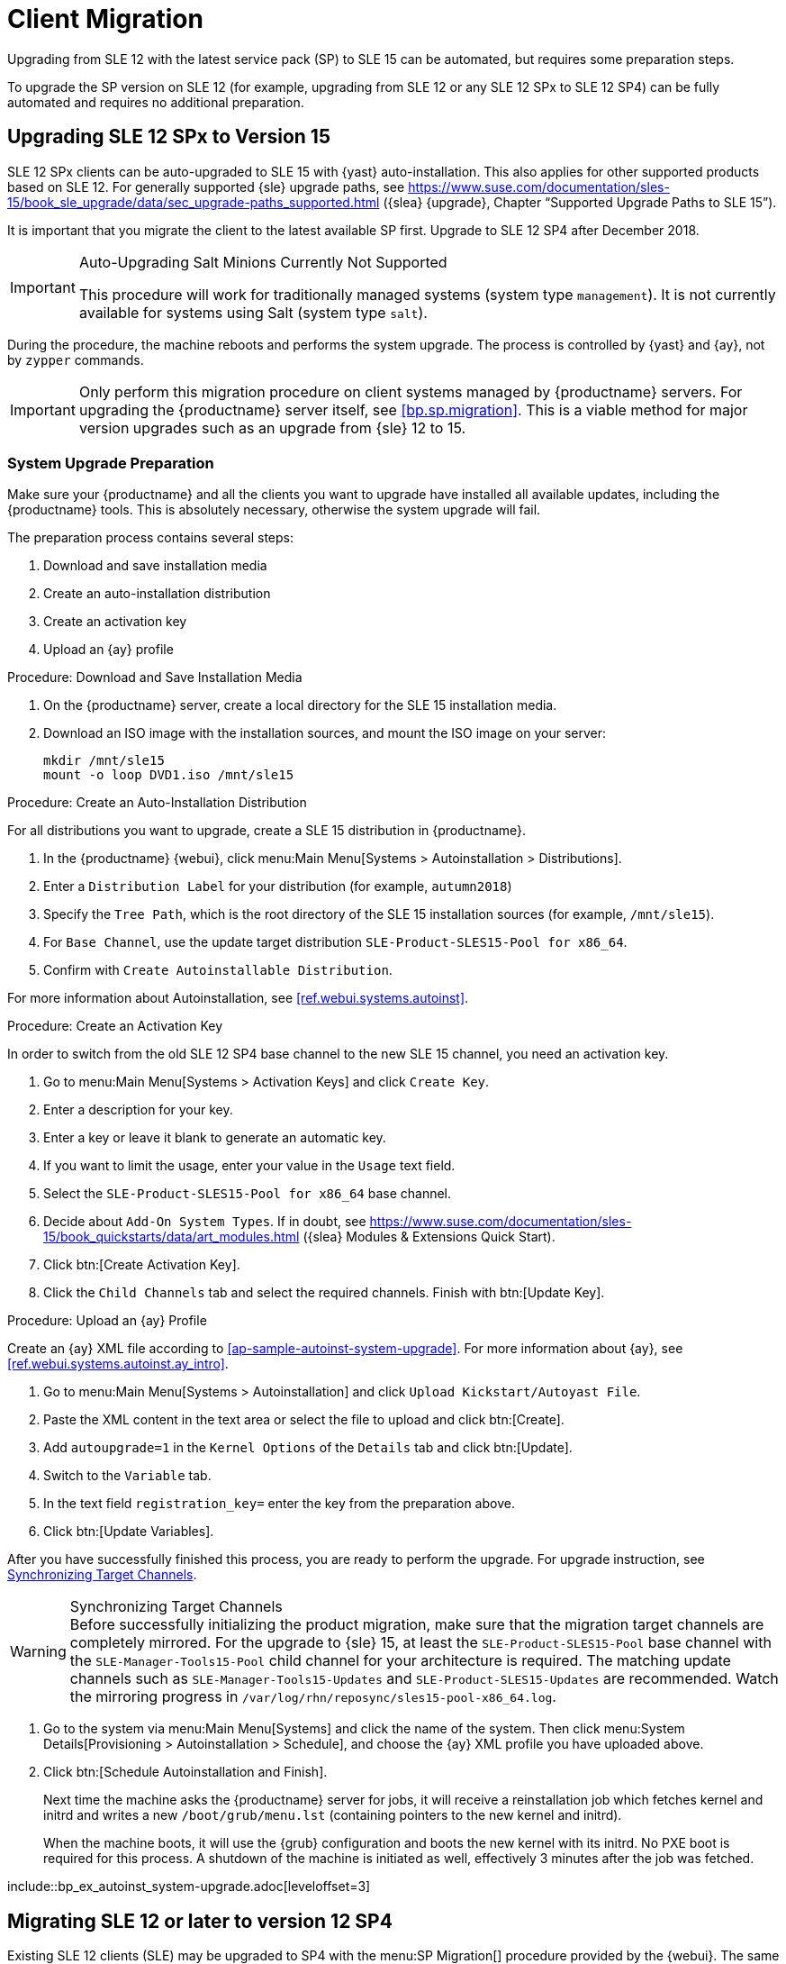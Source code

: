 [[client-migration]]
= Client Migration




Upgrading from SLE{nbsp}12 with the latest service pack (SP) to SLE{nbsp}15 can be automated, but requires some preparation steps.

To upgrade the SP version on SLE{nbsp}12 (for example, upgrading from SLE{nbsp}12 or any SLE{nbsp}12{nbsp}SPx to SLE{nbsp}12{nbsp}SP4) can be fully automated and requires no additional preparation.



[[bp.client.migration.sle]]
== Upgrading SLE{nbsp}12{nbsp}SPx to Version 15

SLE{nbsp}12{nbsp}SPx clients can be auto-upgraded to SLE{nbsp}15 with {yast} auto-installation.
This also applies for other supported products based on SLE{nbsp}12.
For generally supported {sle} upgrade paths, see  https://www.suse.com/documentation/sles-15/book_sle_upgrade/data/sec_upgrade-paths_supported.html ({slea} {upgrade}, Chapter "`Supported Upgrade Paths to SLE 15`").

It is important that you migrate the client to the latest available SP first.
Upgrade to SLE 12 SP4 after December 2018.

.Auto-Upgrading Salt Minions Currently Not Supported
[IMPORTANT]
====
This procedure will work for traditionally  managed systems (system type [systemitem]``management``).
It is not currently available for systems using Salt (system type [systemitem]``salt``).
====

During the procedure, the machine reboots and performs the system upgrade.
The process is controlled by {yast} and {ay}, not by [command]``zypper`` commands.

[IMPORTANT]
====
Only perform this migration procedure on client systems managed by {productname} servers.
For upgrading the {productname} server itself, see <<bp.sp.migration>>.
This is a viable method for major version upgrades such as an upgrade from {sle} 12 to 15.
====



[[bp.proc.client.migration.sle.prep]]
=== System Upgrade Preparation

Make sure your {productname} and all the clients you want to upgrade have installed all available updates, including the {productname} tools.
This is absolutely necessary, otherwise the system upgrade will fail.

The preparation process contains several steps:

. Download and save installation media
. Create an auto-installation distribution
. Create an activation key
. Upload an {ay} profile


.Procedure: Download and Save Installation Media
. On the {productname} server, create a local directory for the SLE{nbsp}15 installation media.
. Download an ISO image with the installation sources, and mount the ISO image on your server:
+

----
mkdir /mnt/sle15
mount -o loop DVD1.iso /mnt/sle15
----

.Procedure: Create an Auto-Installation Distribution
For all distributions you want to upgrade, create a SLE{nbsp}15 distribution in {productname}.

. In the {productname} {webui}, click menu:Main Menu[Systems > Autoinstallation > Distributions].
. Enter a [guimenu]``Distribution Label`` for your distribution (for example, ``autumn2018``)
. Specify the [guimenu]``Tree Path``, which is the root directory of the SLE{nbsp}15 installation sources (for example, [path]``/mnt/sle15``).
. For [guimenu]``Base Channel``, use the update target distribution [systemitem]``SLE-Product-SLES15-Pool for x86_64``.
. Confirm with [guimenu]``Create Autoinstallable Distribution``.

For more information about Autoinstallation, see <<ref.webui.systems.autoinst>>.


.Procedure: Create an Activation Key

In order to switch from the old SLE{nbsp}12{nbsp}SP4 base channel to the new SLE{nbsp}15 channel, you need an activation key.

. Go to menu:Main Menu[Systems > Activation Keys] and click [guimenu]``Create Key``.
. Enter a description for your key.
. Enter a key or leave it blank to generate an automatic key.
. If you want to limit the usage, enter your value in the [guimenu]``Usage`` text field.
. Select the [systemitem]``SLE-Product-SLES15-Pool for x86_64`` base channel.
. Decide about [guimenu]``Add-On System Types``.
If in doubt, see https://www.suse.com/documentation/sles-15/book_quickstarts/data/art_modules.html ({slea} Modules & Extensions Quick Start).
. Click btn:[Create Activation Key].
. Click the [guimenu]``Child Channels`` tab and select the required channels. Finish with btn:[Update Key].

.Procedure: Upload an {ay} Profile

Create an {ay} XML file according to <<ap-sample-autoinst-system-upgrade>>.
For more information about {ay}, see <<ref.webui.systems.autoinst.ay_intro>>.

. Go to menu:Main Menu[Systems > Autoinstallation] and click [guimenu]``Upload Kickstart/Autoyast File``.
. Paste the XML content in the text area or select the file to upload and click btn:[Create].
. Add `autoupgrade=1` in the [guimenu]``Kernel Options`` of the [guimenu]``Details`` tab and click btn:[Update].
. Switch to the [guimenu]``Variable`` tab.
. In the text field `registration_key=` enter the key from the preparation above.
. Click btn:[Update Variables].


After you have successfully finished this process, you are ready to perform the upgrade.
For upgrade instruction, see <<bp.proc.client.migration.sle.upgrade>>.

[[bp.proc.client.migration.sle.upgrade]]
.Procedure: Upgrading SLE{nbsp}12{nbsp}SPx to version 15

.Synchronizing Target Channels
WARNING: Before successfully initializing the product migration, make sure that the migration target channels are completely mirrored.
For the upgrade to {sle} 15, at least the [systemitem]``SLE-Product-SLES15-Pool`` base channel with the [systemitem]``SLE-Manager-Tools15-Pool`` child channel for your architecture is required.
The matching update channels such as [systemitem]``SLE-Manager-Tools15-Updates`` and [systemitem]``SLE-Product-SLES15-Updates`` are recommended.
// Checkit:
Watch the mirroring progress in [path]``/var/log/rhn/reposync/sles15-pool-x86_64.log``.


. Go to the system via menu:Main Menu[Systems] and click the name of the system. Then click menu:System Details[Provisioning > Autoinstallation > Schedule], and choose the {ay} XML profile you have uploaded above.
. Click btn:[Schedule Autoinstallation and Finish].
+
Next time the machine asks the {productname} server for jobs, it will receive a reinstallation job which fetches kernel and initrd and writes a new [path]``/boot/grub/menu.lst`` (containing pointers to the new kernel and initrd).
+
When the machine boots, it will use the {grub} configuration and boots the new kernel with its initrd.
No PXE boot is required for this process.
A shutdown of the machine is initiated as well, effectively 3 minutes after the job was fetched.


pass:c[include::bp_ex_autoinst_system-upgrade.adoc[leveloffset=3]]



[[bp.client.migration.sle12]]
== Migrating SLE{nbsp}12 or later to version 12{nbsp}SP4


Existing SLE{nbsp}12 clients (SLE) may be upgraded to SP4 with the menu:SP Migration[] procedure provided by the {webui}.
The same applies for other supported products based on {sle} 12.

.Synchronizing Target Channels
[WARNING]
====
Before successfully initializing the product migration, you first must make sure that the migration target channels are completely mirrored.
For the upgrade to SLE{nbsp}12{nbsp}SP4, at least the [systemitem]``SLES12-SP4-Pool`` base channel with the [systemitem]``SLE-Manager-Tools12-Pool`` child channel for your architecture is required.
The matching update channels such as [systemitem]``SLE-Manager-Tools12-Updates`` and [systemitem]``SLES12-SP4-Updates`` are recommended.
====

.Procedure: Migrating SLE{nbsp}12 Client to SP4
. Direct your browser to the {productname} {webui} where your client is registered, and login.
. On the menu:Systems[All] page select your client system from the table.
+

image::sles_old_details_page.png[scaledwidth=80%]

+
If there are menu:Software Updates Available[] in the menu:System Status[] notification install these updates first to avoid trouble during the migration process.

. On the system's detail page select the menu:Software[] tab, then the menu:SP Migration[] tab.
+

image::sles_old_details_spmigration.png[scaledwidth=80%]

. From this tab you will see the installed products listed on your client. Select the wanted menu:Target Products[] (if there is more than one), which is [systemitem]``SUSE Linux Enterprise Server 12{nbsp}SP4``.
+

image::sles_migration_target.png[scaledwidth=80%]

+
Then confirm with menu:Select Channels[].
+

image::sles_migration_channels.png[scaledwidth=80%]
. Select menu:Schedule Migration[], and then menu:Confirm[].
+

image::sles_migration_schedule.png[scaledwidth=80%]

Check the menu:System Status[] on the system's details when the migration is done.

image::sles_migrated.png[scaledwidth=80%]

If the menu:System Status[] notification does not report a successful migration but lists menu:Software Updates Available[], install the update now and then check again.

Finally, consider to schedule a reboot.

